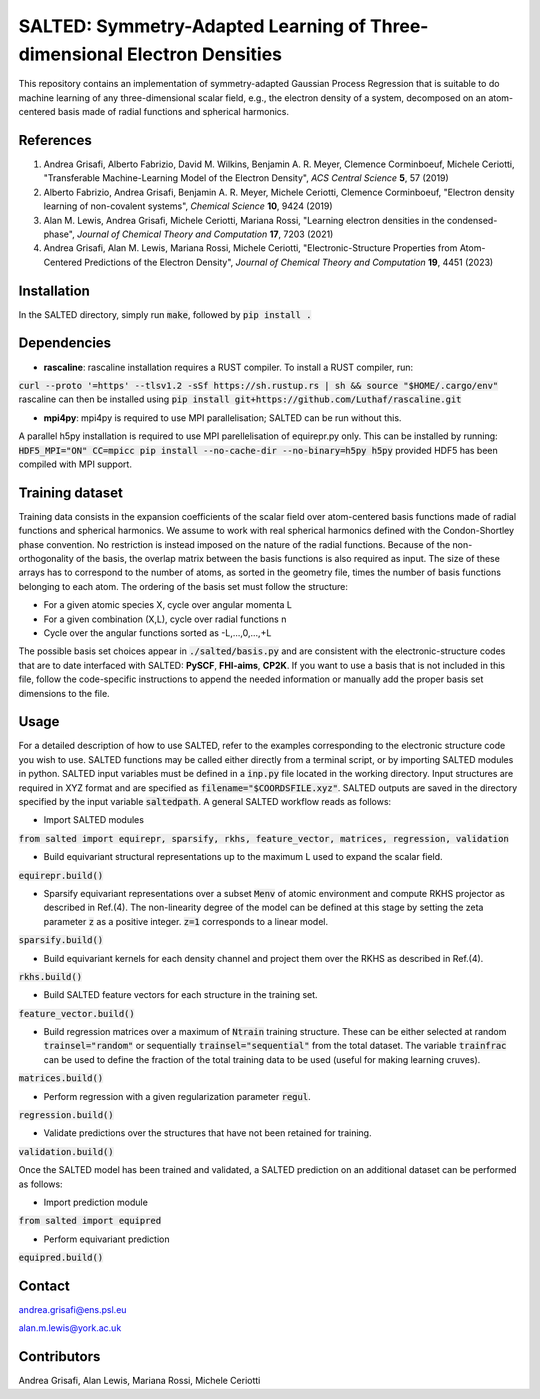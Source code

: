 SALTED: Symmetry-Adapted Learning of Three-dimensional Electron Densities
=========================================================================
This repository contains an implementation of symmetry-adapted Gaussian Process Regression that is suitable to do machine learning of any three-dimensional scalar field, e.g., the electron density of a system, decomposed on an atom-centered basis made of radial functions and spherical harmonics. 

References
----------
1. Andrea Grisafi, Alberto Fabrizio, David M. Wilkins, Benjamin A. R. Meyer, Clemence Corminboeuf, Michele Ceriotti, "Transferable Machine-Learning Model of the Electron Density", *ACS Central Science* **5**, 57 (2019)

2. Alberto Fabrizio, Andrea Grisafi, Benjamin A. R. Meyer, Michele Ceriotti, Clemence Corminboeuf, "Electron density learning of non-covalent systems", *Chemical Science* **10**, 9424 (2019)

3. Alan M. Lewis, Andrea Grisafi, Michele Ceriotti, Mariana Rossi, "Learning electron densities in the condensed-phase", *Journal of Chemical Theory and Computation* **17**, 7203 (2021) 

4. Andrea Grisafi, Alan M. Lewis, Mariana Rossi, Michele Ceriotti, "Electronic-Structure Properties from Atom-Centered Predictions of the Electron Density", *Journal of Chemical Theory and Computation* **19**, 4451 (2023) 

Installation
------------
In the SALTED directory, simply run :code:`make`, followed by :code:`pip install .`
   
Dependencies
------------
- **rascaline**: rascaline installation requires a RUST compiler. To install a RUST compiler, run:
:code:`curl --proto '=https' --tlsv1.2 -sSf https://sh.rustup.rs | sh && source "$HOME/.cargo/env"`
rascaline can then be installed using
:code:`pip install git+https://github.com/Luthaf/rascaline.git`

- **mpi4py**: mpi4py is required to use MPI parallelisation; SALTED can be run without this.
A parallel h5py installation is required to use MPI parellelisation of equirepr.py only. This can be installed by running:
:code:`HDF5_MPI="ON" CC=mpicc pip install --no-cache-dir --no-binary=h5py h5py`
provided HDF5 has been compiled with MPI support.

Training dataset
----------------
Training data consists in the expansion coefficients of the scalar field over atom-centered basis functions made of radial functions and spherical harmonics. We assume to work with real spherical harmonics defined with the Condon-Shortley phase convention. No restriction is instead imposed on the nature of the radial functions. Because of the non-orthogonality of the basis, the overlap matrix between the basis functions is also required as input. The size of these arrays has to correspond to the number of atoms, as sorted in the geometry file, times the number of basis functions belonging to each atom. The ordering of the basis set must follow the structure: 

- For a given atomic species X, cycle over angular momenta L 

- For a given combination (X,L), cycle over radial functions n 

- Cycle over the angular functions sorted as -L,...,0,...,+L

The possible basis set choices appear in :code:`./salted/basis.py` and are consistent with the electronic-structure codes that are to date interfaced with SALTED: **PySCF**, **FHI-aims**, **CP2K**. If you want to use a basis that is not included in this file, follow the code-specific instructions to append the needed information or manually add the proper basis set dimensions to the file.

Usage
-----
For a detailed description of how to use SALTED, refer to the examples corresponding to the electronic structure code you wish to use. SALTED functions may be called either directly from a terminal script, or by importing SALTED modules in python. SALTED input variables must be defined in a :code:`inp.py` file located in the working directory. Input structures are required in XYZ format and are specified as :code:`filename="$COORDSFILE.xyz"`. SALTED outputs are saved in the directory specified by the input variable :code:`saltedpath`. A general SALTED workflow reads as follows:

- Import SALTED modules

:code:`from salted import equirepr, sparsify, rkhs, feature_vector, matrices, regression, validation`

- Build equivariant structural representations up to the maximum L used to expand the scalar field. 

:code:`equirepr.build()`

- Sparsify equivariant representations over a subset :code:`Menv` of atomic environment and compute RKHS projector as described in Ref.(4). The non-linearity degree of the model can be defined at this stage by setting the zeta parameter :code:`z` as a positive integer. :code:`z=1` corresponds to a linear model.

:code:`sparsify.build()`

- Build equivariant kernels for each density channel and project them over the RKHS as described in Ref.(4).

:code:`rkhs.build()`

- Build SALTED feature vectors for each structure in the training set.

:code:`feature_vector.build()`

- Build regression matrices over a maximum of :code:`Ntrain` training structure. These can be either selected at random :code:`trainsel="random"` or sequentially :code:`trainsel="sequential"` from the total dataset. The variable :code:`trainfrac` can be used to define the fraction of the total training data to be used (useful for making learning cruves). 

:code:`matrices.build()`

- Perform regression with a given regularization parameter :code:`regul`.

:code:`regression.build()`

- Validate predictions over the structures that have not been retained for training.

:code:`validation.build()`

Once the SALTED model has been trained and validated, a SALTED prediction on an additional dataset can be performed as follows:

- Import prediction module

:code:`from salted import equipred`

- Perform equivariant prediction

:code:`equipred.build()`

Contact
-------
andrea.grisafi@ens.psl.eu

alan.m.lewis@york.ac.uk

Contributors
------------
Andrea Grisafi, Alan Lewis, Mariana Rossi, Michele Ceriotti
